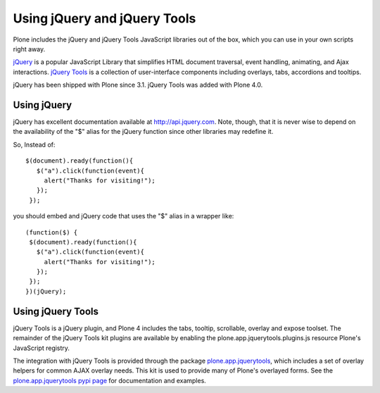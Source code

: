 Using jQuery and jQuery Tools
=============================

Plone includes the jQuery and jQuery Tools JavaScript libraries out of
the box, which you can use in your own scripts right away.

`jQuery <http://jquery.com/>`_ is a popular JavaScript Library that
simplifies HTML document traversal, event handling, animating, and Ajax
interactions. `jQuery Tools <http://flowplayer.org/tools/index.html>`_
is a collection of user-interface components including overlays, tabs,
accordions and tooltips.

jQuery has been shipped with Plone since 3.1. jQuery Tools was added
with Plone 4.0.

Using jQuery
~~~~~~~~~~~~

jQuery has excellent documentation available at
`http://api.jquery.com <http://api.jquery.com>`_. Note, though, that it
is never wise to depend on the availability of the "$" alias for the
jQuery function since other libraries may redefine it.

So, Instead of:

::

    $(document).ready(function(){
       $("a").click(function(event){
         alert("Thanks for visiting!");
       });
     });

you should embed and jQuery code that uses the "$" alias in a wrapper
like:

::

    (function($) {
     $(document).ready(function(){
       $("a").click(function(event){
         alert("Thanks for visiting!");
       });
     });
    })(jQuery);

Using jQuery Tools
~~~~~~~~~~~~~~~~~~

jQuery Tools is a jQuery plugin, and Plone 4 includes the tabs, tooltip,
scrollable, overlay and expose toolset. The remainder of the jQuery
Tools kit plugins are available by enabling the
plone.app.jquerytools.plugins.js resource Plone's JavaScript registry.

The integration with jQuery Tools is provided through the package
`plone.app.jquerytools <https://pypi.python.org/pypi/plone.app.jquerytools/>`_,
which includes a set of overlay helpers for common AJAX overlay needs.
This kit is used to provide many of Plone's overlayed forms. See the
`plone.app.jquerytools pypi
page <https://pypi.python.org/pypi/plone.app.jquerytools/>`_ for
documentation and examples.
